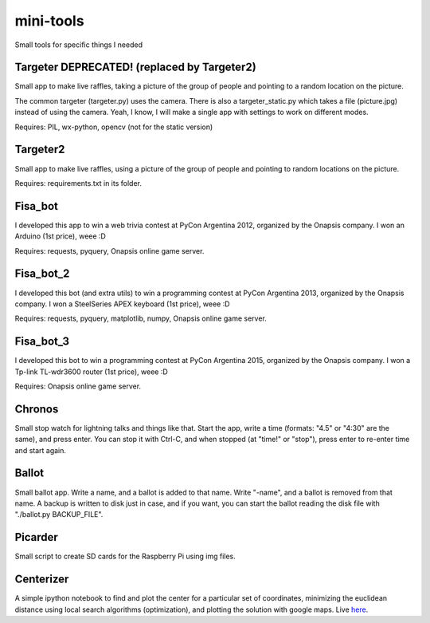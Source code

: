 mini-tools
==========

Small tools for specific things I needed

Targeter DEPRECATED! (replaced by Targeter2)
--------

Small app to make live raffles, taking a picture of the group of people and pointing to a random location on the picture. 

The common targeter (targeter.py) uses the camera. There is also a targeter_static.py which takes a file (picture.jpg) instead of using the camera. Yeah, I know, I will make a single app with settings to work on different modes.

Requires: PIL, wx-python, opencv (not for the static version)

Targeter2
----------

Small app to make live raffles, using a picture of the group of people and pointing to random locations on the picture. 

Requires: requirements.txt in its folder.

Fisa_bot
--------

I developed this app to win a web trivia contest at PyCon Argentina 2012, organized by the Onapsis company. I won an Arduino (1st price), weee :D

Requires: requests, pyquery, Onapsis online game server.

Fisa_bot_2
----------

I developed this bot (and extra utils) to win a programming contest at PyCon Argentina 2013, organized by the Onapsis company. I won a SteelSeries APEX keyboard (1st price), weee :D

Requires: requests, pyquery, matplotlib, numpy, Onapsis online game server.

Fisa_bot_3
----------

I developed this bot to win a programming contest at PyCon Argentina 2015, organized by the Onapsis company. I won a Tp-link TL-wdr3600 router (1st price), weee :D

Requires: Onapsis online game server.

Chronos
-------

Small stop watch for lightning talks and things like that. Start the app, write a time (formats: "4.5" or "4:30" are the same), and press enter. You can stop it with Ctrl-C, and when stopped (at "time!" or "stop"), press enter to re-enter time and start again.

Ballot
------

Small ballot app. Write a name, and a ballot is added to that name. Write "-name", and a ballot is removed from that name. A backup is written to disk just in case, and if you want, you can start the ballot reading the disk file with "./ballot.py BACKUP_FILE".

Picarder
--------

Small script to create SD cards for the Raspberry Pi using img files.

Centerizer
----------

A simple ipython notebook to find and plot the center for a particular set of coordinates, minimizing the euclidean distance using local search algorithms (optimization), and plotting the solution with google maps.
Live `here <http://nbviewer.ipython.org/github/fisadev/mini-tools/blob/master/centerizer/centerizer.ipynb>`_.
